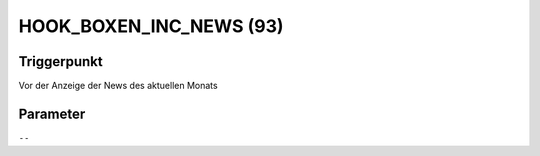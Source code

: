 HOOK_BOXEN_INC_NEWS (93)
========================

Triggerpunkt
""""""""""""

Vor der Anzeige der News des aktuellen Monats

Parameter
"""""""""

``--``
